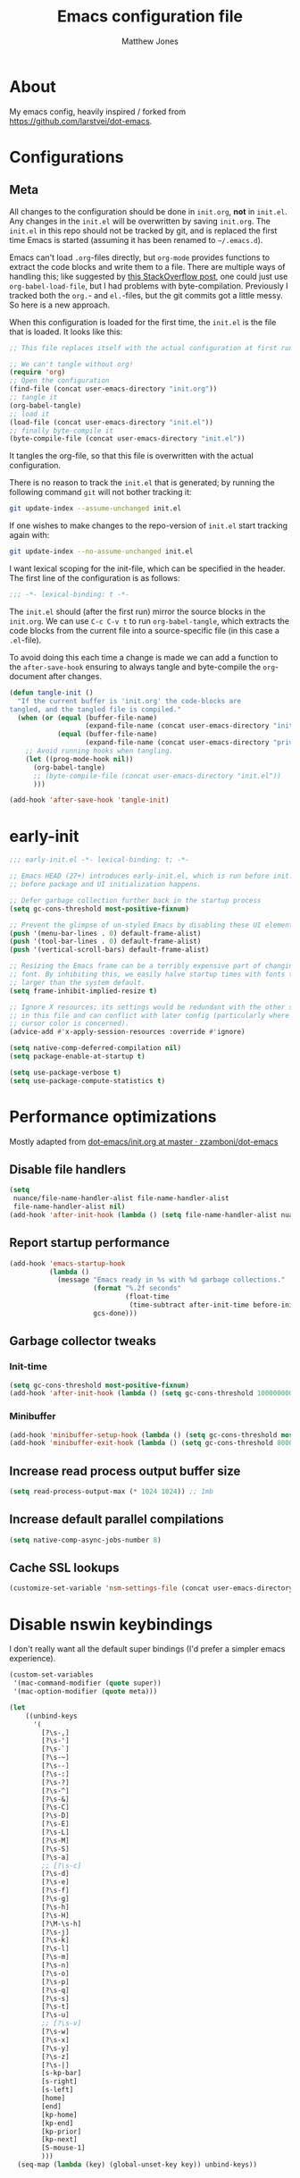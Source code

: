 #+TITLE: Emacs configuration file
#+AUTHOR: Matthew Jones
#+BABEL: :cache yes
#+PROPERTY: header-args :tangle yes

* About

My emacs config, heavily inspired / forked from [[https://github.com/larstvei/dot-emacs]].

* Configurations
** Meta

All changes to the configuration should be done in =init.org=, *not* in
=init.el=. Any changes in the =init.el= will be overwritten by saving
=init.org=. The =init.el= in this repo should not be tracked by git, and
is replaced the first time Emacs is started (assuming it has been renamed
to =~/.emacs.d=).

Emacs can't load =.org=-files directly, but =org-mode= provides functions
to extract the code blocks and write them to a file. There are multiple
ways of handling this; like suggested by [[http://emacs.stackexchange.com/questions/3143/can-i-use-org-mode-to-structure-my-emacs-or-other-el-configuration-file][this StackOverflow post]], one
could just use =org-babel-load-file=, but I had problems with
byte-compilation. Previously I tracked both the =org.=- and =el.=-files,
but the git commits got a little messy. So here is a new approach.

When this configuration is loaded for the first time, the ~init.el~ is
the file that is loaded. It looks like this:

#+BEGIN_SRC emacs-lisp :tangle no
  ;; This file replaces itself with the actual configuration at first run.

  ;; We can't tangle without org!
  (require 'org)
  ;; Open the configuration
  (find-file (concat user-emacs-directory "init.org"))
  ;; tangle it
  (org-babel-tangle)
  ;; load it
  (load-file (concat user-emacs-directory "init.el"))
  ;; finally byte-compile it
  (byte-compile-file (concat user-emacs-directory "init.el"))
#+END_SRC

It tangles the org-file, so that this file is overwritten with the actual
configuration.

There is no reason to track the =init.el= that is generated; by running
the following command =git= will not bother tracking it:

#+BEGIN_SRC sh :tangle no
  git update-index --assume-unchanged init.el
#+END_SRC

If one wishes to make changes to the repo-version of =init.el= start
tracking again with:

#+BEGIN_SRC sh :tangle no
  git update-index --no-assume-unchanged init.el
#+END_SRC

I want lexical scoping for the init-file, which can be specified in the
header. The first line of the configuration is as follows:

#+BEGIN_SRC emacs-lisp
  ;;; -*- lexical-binding: t -*-
#+END_SRC

The =init.el= should (after the first run) mirror the source blocks in
the =init.org=. We can use =C-c C-v t= to run =org-babel-tangle=, which
extracts the code blocks from the current file into a source-specific
file (in this case a =.el=-file).

To avoid doing this each time a change is made we can add a function to
the =after-save-hook= ensuring to always tangle and byte-compile the
=org=-document after changes.

#+BEGIN_SRC emacs-lisp
  (defun tangle-init ()
    "If the current buffer is 'init.org' the code-blocks are
  tangled, and the tangled file is compiled."
    (when (or (equal (buffer-file-name)
                     (expand-file-name (concat user-emacs-directory "init.org")))
              (equal (buffer-file-name)
                     (expand-file-name (concat user-emacs-directory "private.org"))))
      ;; Avoid running hooks when tangling.
      (let ((prog-mode-hook nil))
        (org-babel-tangle)
        ;; (byte-compile-file (concat user-emacs-directory "init.el"))
        )))

  (add-hook 'after-save-hook 'tangle-init)
#+END_SRC

* early-init

#+begin_src emacs-lisp :tangle "early-init.el"
  ;;; early-init.el -*- lexical-binding: t; -*-

  ;; Emacs HEAD (27+) introduces early-init.el, which is run before init.el,
  ;; before package and UI initialization happens.

  ;; Defer garbage collection further back in the startup process
  (setq gc-cons-threshold most-positive-fixnum)

  ;; Prevent the glimpse of un-styled Emacs by disabling these UI elements early.
  (push '(menu-bar-lines . 0) default-frame-alist)
  (push '(tool-bar-lines . 0) default-frame-alist)
  (push '(vertical-scroll-bars) default-frame-alist)

  ;; Resizing the Emacs frame can be a terribly expensive part of changing the
  ;; font. By inhibiting this, we easily halve startup times with fonts that are
  ;; larger than the system default.
  (setq frame-inhibit-implied-resize t)

  ;; Ignore X resources; its settings would be redundant with the other settings
  ;; in this file and can conflict with later config (particularly where the
  ;; cursor color is concerned).
  (advice-add #'x-apply-session-resources :override #'ignore)

  (setq native-comp-deferred-compilation nil)
  (setq package-enable-at-startup t)

  (setq use-package-verbose t)
  (setq use-package-compute-statistics t)
#+end_src

* Performance optimizations

Mostly adapted from [[https://github.com/zzamboni/dot-emacs/blob/master/init.org#performance-optimization][dot-emacs/init.org at master · zzamboni/dot-emacs]]

** Disable file handlers

#+BEGIN_SRC emacs-lisp
  (setq
   nuance/file-name-handler-alist file-name-handler-alist
   file-name-handler-alist nil)
  (add-hook 'after-init-hook (lambda () (setq file-name-handler-alist nuance/file-name-handler-alist)))
#+END_SRC

** Report startup performance

#+BEGIN_SRC emacs-lisp
  (add-hook 'emacs-startup-hook
            (lambda ()
              (message "Emacs ready in %s with %d garbage collections."
                       (format "%.2f seconds"
                               (float-time
                                (time-subtract after-init-time before-init-time)))
                       gcs-done)))
#+END_SRC

** Garbage collector tweaks
*** Init-time

#+BEGIN_SRC emacs-lisp
  (setq gc-cons-threshold most-positive-fixnum)
  (add-hook 'after-init-hook (lambda () (setq gc-cons-threshold 100000000)))
#+END_SRC

*** Minibuffer

#+BEGIN_SRC emacs-lisp
  (add-hook 'minibuffer-setup-hook (lambda () (setq gc-cons-threshold most-positive-fixnum)))
  (add-hook 'minibuffer-exit-hook (lambda () (setq gc-cons-threshold 800000)))
#+END_SRC

** Increase read process output buffer size

#+begin_src emacs-lisp
  (setq read-process-output-max (* 1024 1024)) ;; 1mb
#+end_src

** Increase default parallel compilations

#+begin_src emacs-lisp
  (setq native-comp-async-jobs-number 8)
#+end_src

** Cache SSL lookups

#+BEGIN_SRC emacs-lisp
  (customize-set-variable 'nsm-settings-file (concat user-emacs-directory "network-security.data"))
#+END_SRC

* Disable nswin keybindings
I don't really want all the default super bindings (I'd prefer a simpler emacs experience).

#+BEGIN_SRC emacs-lisp
  (custom-set-variables
   '(mac-command-modifier (quote super))
   '(mac-option-modifier (quote meta)))

  (let
      ((unbind-keys
        '(
          [?\s-,]
          [?\s-']
          [?\s-`]
          [?\s-~]
          [?\s--]
          [?\s-:]
          [?\s-?]
          [?\s-^]
          [?\s-&]
          [?\s-C]
          [?\s-D]
          [?\s-E]
          [?\s-L]
          [?\s-M]
          [?\s-S]
          [?\s-a]
          ;; [?\s-c]
          [?\s-d]
          [?\s-e]
          [?\s-f]
          [?\s-g]
          [?\s-h]
          [?\s-H]
          [?\M-\s-h]
          [?\s-j]
          [?\s-k]
          [?\s-l]
          [?\s-m]
          [?\s-n]
          [?\s-o]
          [?\s-p]
          [?\s-q]
          [?\s-s]
          [?\s-t]
          [?\s-u]
          ;; [?\s-v]
          [?\s-w]
          [?\s-x]
          [?\s-y]
          [?\s-z]
          [?\s-|]
          [s-kp-bar]
          [s-right]
          [s-left]
          [home]
          [end]
          [kp-home]
          [kp-end]
          [kp-prior]
          [kp-next]
          [S-mouse-1]
          )))
    (seq-map (lambda (key) (global-unset-key key)) unbind-keys))

#+END_SRC

* Niceities
** File I/O

#+BEGIN_SRC emacs-lisp
  (set-language-environment "UTF-8")
  (set-default-coding-systems 'utf-8)

  (setq load-prefer-newer t
        save-place-file (concat user-emacs-directory "places")
        backup-directory-alist `(("." . ,(concat user-emacs-directory "backups")))
                                          ; auto-revert-interval 1            ; Refresh buffers fast
                                          ; recentf-max-saved-items 100       ; Show more recent files
        sentence-end-double-space nil       ; No double space
        vc-follow-symlinks nil)
#+END_SRC

** Disable custom

#+BEGIN_SRC emacs-lisp
  (setq custom-file (make-temp-file ""))   ; Discard customization's
#+END_SRC

** Load environment variables

#+BEGIN_SRC emacs-lisp
  (use-package exec-path-from-shell
    :custom ((exec-path-from-shell-variables '("PATH" "MANPATH" "SSH_AUTH_SOCK")))
    :config
    (when (memq window-system '(mac ns x))
      (exec-path-from-shell-initialize)))
#+END_SRC

** Elisp helpers

#+BEGIN_SRC emacs-lisp
  ;; functional helpers
  (use-package dash
    )

  ;; string manipulation
  (use-package s
    )

  ;; filepath manipulation
  (use-package f
    )
#+END_SRC

** Encrypted authinfo

#+begin_src emacs-lisp
  (setq auth-sources '((:source "~/.authinfo.gpg")))
#+end_src

** so-long

#+begin_src emacs-lisp
  (use-package so-long
    :config (global-so-long-mode 1)
    ;; Force so-long to be on in compilation buffers
    :hook (compilation-mode . so-long-minor-mode))
#+end_src

** Confirm exit

#+begin_src emacs-lisp
  (setq confirm-kill-emacs 'yes-or-no-p)
#+end_src

** FFAP

#+begin_src emacs-lisp
  (ffap-bindings)
#+end_src

** URL Handler

Handle emacs:// urls, forwarded by a script application:

#+begin_src applescript :tangle no
on open location URL
	do shell script "/Users/matt/.nix-profile/bin/emacsclient --eval '(nuance/handle-url \"" & URL & "\")"
end open location
#+end_src

With the following added to the Info.plist:

#+begin_src xml :tangle no
  <key>CFBundleURLTypes</key>
  <array>
    <dict>
      <key>CFBundleURLName</key>
      <string>EmacsClientCapture</string>
      <key>CFBundleURLSchemes</key>
      <array>
        <string>org-protocol</string>
      </array>
    </dict>
  </array>
#+end_src

#+begin_src emacs-lisp
  (setq nuance/url-handlers nil)
  (defun nuance/handle-url (url)
    (let* ((parsed (url-generic-parse-url url))
           (method (url-host parsed))
           (args (url-parse-query-string (cdr (url-path-and-query parsed))))
           (handler (alist-get method nuance/url-handlers nil nil 'equal)))
      (if handler
          (funcall handler args)
        (warn "unknown url handler: %s" method))))
#+end_src

Add a handler like:

#+begin_src emacs-lisp
  (add-to-list
   'nuance/url-handlers
   (cons "find-file"
         (lambda (parts)
           (find-file (car (alist-get "path" parts nil nil 'equal))))))
#+end_src

And test it like:

#+begin_src bash :tangle no
  open "emacs://find-file?path=/tmp/foobar"
#+end_src

** Restore state between relaunches

#+begin_src emacs-lisp
  (desktop-save-mode 1)
  (setq savehist-save-minibuffer-history nil
        desktop-files-not-to-save "^$")
  (savehist-mode 1)
  (add-to-list 'savehist-additional-variables 'compile-command)
#+end_src

* UI Appearance
** UI Interaction

#+BEGIN_SRC emacs-lisp
  (fset 'yes-or-no-p 'y-or-n-p)
  (setq apropos-do-all t
        echo-keystrokes 0.1               ; Show keystrokes asap
        inhibit-startup-message t         ; No splash screen please
        initial-scratch-message nil       ; Clean scratch buffer
        initial-major-mode 'emacs-lisp-mode)
#+END_SRC

** Bell

#+BEGIN_SRC emacs-lisp
  (setq visible-bell t
        ring-bell-function
        (lambda ()
          (let ((orig-fg (face-foreground 'mode-line)))
            (set-face-foreground 'mode-line "#F2804F")
            (run-with-idle-timer 0.1 nil
                                 (lambda (fg) (set-face-foreground 'mode-line fg))
                                 orig-fg)))
        inhibit-startup-echo-area-message t)
#+END_SRC

** Cursor

#+BEGIN_SRC emacs-lisp
  (setq cursor-type 'hbar)
  (blink-cursor-mode 0)
#+END_SRC

** Highlight line
#+BEGIN_SRC emacs-lisp
  (global-hl-line-mode +1)
#+END_SRC

** Line spacing

#+begin_src emacs-lisp
  (setq line-spacing 0.1)
#+end_src

** Minimal UI

#+BEGIN_SRC emacs-lisp
  (if (boundp 'toggle-frame-fullscreen) (toggle-frame-fullscreen))
  (if (boundp 'scroll-bar-mode) (scroll-bar-mode 0))
  (if (boundp 'tool-bar-mode) (tool-bar-mode 0))
  (if (boundp 'menu-bar-mode) (menu-bar-mode 0))
  (modify-all-frames-parameters '((internal-border-width . 0)))
#+END_SRC

** Native fullscreen for emacs-mac

#+BEGIN_SRC emacs-lisp
  (when (eq window-system 'mac)
    (defun mac-fullscreen ()
      (interactive)
      (let ((fullscreen (frame-parameter nil 'fullscreen)))
        (if (memq fullscreen '(fullscreen fullboth))
            (let ((fullscreen-restore (frame-parameter nil 'fullscreen-restore)))
              (if (memq fullscreen-restore '(maximized fullheight fullwidth))
                  (set-frame-parameter nil 'fullscreen fullscreen-restore)
                (set-frame-parameter nil 'fullscreen nil)))
          (modify-frame-parameters
           nil `((fullscreen . fullscreen) (fullscreen-restore . ,fullscreen))))))

    (bind-key "C-x 5 4" 'mac-fullscreen))
#+END_SRC

** Doom-modeline

#+BEGIN_SRC emacs-lisp
  (use-package doom-modeline

    :hook (after-init . doom-modeline-mode)
    :config
    (line-number-mode 1)
    (column-number-mode 1)
    (size-indication-mode 1)
    (setq
     doom-modeline-minor-modes nil
     doom-modeline-buffer-encoding nil
     doom-modeline-height 1
     doom-modeline-env-version nil)
    (set-face-attribute 'mode-line nil :height 110)
    (set-face-attribute 'mode-line-inactive nil :height 110))
#+END_SRC

** Line numbering

#+begin_src emacs-lisp
  (use-package prog-mode
    :ensure nil
    :custom ((display-line-numbers-width t))
    :hook ('prog-mode . #'display-line-numbers-mode))
#+end_src

** Matching parens highlight
#+BEGIN_SRC emacs-lisp
  (show-paren-mode)
#+END_SRC

** Light / Dark theme toggle
I'd like to toggle between light & dark themes.

#+BEGIN_SRC emacs-lisp
  (use-package doom-themes
    :init
    (setq doom-themes-enable-bold t    ; if nil, bold is universally disabled
          doom-themes-enable-italic t) ; if nil, italics is universally disabled
    :config
    (defvar light-theme 'doom-acario-light)
    (defvar dark-theme 'doom-sourcerer)

    (defvar dark-mode t)

    (defun update-theme ()
      (progn
        (dolist (i custom-enabled-themes) (disable-theme i))
        (load-theme (if dark-mode dark-theme light-theme) t)
        (doom-themes-org-config)
        (doom-themes-visual-bell-config)))

    (defun update-ui-appearance (name)
      (setq dark-mode (string= name "dark"))
      (update-theme))

    (defun toggle-theme ()
      (interactive)
      (progn
        (setq dark-mode (not dark-mode))
        (update-theme)))

    (doom-themes-org-config)
    (doom-themes-visual-bell-config)

    (defun sync-active-theme ()
      (interactive)
      (update-ui-appearance (car (split-string (with-temp-buffer
                                                 (insert-file-contents "~/.theme")
                                                 (buffer-string))))))
    :hook (after-init . sync-active-theme))
#+END_SRC

** Fonts
#+BEGIN_SRC emacs-lisp
  (set-face-attribute 'default nil
                      :family "IBM Plex Mono"
                      :height 140)
  (set-face-attribute 'fixed-pitch nil
                      :family "IBM Plex Mono")
  (set-face-attribute 'variable-pitch nil
                      :family "IBM Plex Sans"
                      :height 140)
#+END_SRC

** Set titlebar color

#+BEGIN_SRC emacs-lisp
  (when (eq system-type 'darwin)
    (use-package ns-auto-titlebar

      :config
      (ns-auto-titlebar-mode)))
#+END_SRC

** Balanced windows

#+begin_src emacs-lisp
  (use-package balanced-windows

    :config (balanced-windows-mode))
#+end_src

** Mixed pitch

#+begin_src emacs-lisp
  (use-package mixed-pitch
    :hook (text-mode . mixed-pitch-mode))
#+end_src


* UI Interaction
** Helpers

#+begin_src emacs-lisp
  (defun dwim-default-text ()
    ;; Find a good default value for prompts
    (if (region-active-p) (buffer-substring (region-beginning) (region-end)) (thing-at-point 'symbol)))
#+end_src


** Selectrum

#+begin_src emacs-lisp
  (use-package selectrum

    :bind (:map selectrum-minibuffer-map
                ;; sorta mimic helm bindings I'm used to
                ("C-j" . 'selectrum-insert-current-candidate)
                ("C-l" . 'backward-kill-word)
                ("s-<return>" . 'selectrum-submit-exact-input))
    :config
    (setq selectrum-num-candidates-displayed 25)
    (selectrum-mode 1))

  (use-package prescient

    :config
    (setq prescient-filter-method '(literal initialism regexp fuzzy))
    (prescient-persist-mode t))

  (use-package selectrum-prescient

    :config (selectrum-prescient-mode 1))
#+end_src

*** Consult

#+begin_src emacs-lisp
  (use-package consult

    :bind (("s-o" . consult-line)
           ("s-O" . consult-project-imenu)
           ("s-l" . consult-goto-line)
           ("s-t" . consult-buffer)
           ("M-y" . consult-yank-pop)
           ("<help> a" . consult-apropos))
    :init
    (fset 'multi-occur #'consult-multi-occur)
    ;; Use Consult to select xref locations with preview
    (setq xref-show-xrefs-function #'consult-xref
          xref-show-definitions-function #'consult-xref))
#+end_src

*** Marginalia

#+begin_src emacs-lisp
  (use-package marginalia

    :config
    (marginalia-mode)
    (setq marginalia-annotators '(marginalia-annotators-heavy marginalia-annotators-light)))
#+end_src

*** Embark

#+begin_src emacs-lisp
  (use-package embark
    :config (setq embark-prompter 'embark-completing-read-prompter)
    :bind
    ("s-;" . embark-act))

  (use-package embark-consult
    :after (embark consult)
    :demand t ; only necessary if you have the hook below
    ;; if you want to have consult previews as you move around an
    ;; auto-updating embark collect buffer
    :hook
    (embark-collect-mode . embark-consult-preview-minor-mode))
#+end_src

** Mini frame

#+begin_src emacs-lisp
  (use-package mini-frame

    :when window-system
    :custom
    ((mini-frame-ignore-commands '(eval-expression "edebug-eval-expression" debugger-eval-expression "^phi-"))
     (mini-frame-show-parameters '((top . 10) (width . 0.7) (left . 0.5) (height . 25))))
    :init
    (define-advice fit-frame-to-buffer (:around (f &rest args) dont-skip-ws-for-mini-frame)
      (cl-letf* ((orig (symbol-function #'window-text-pixel-size))
                 ((symbol-function #'window-text-pixel-size)
                  (lambda (win from to &rest args)
                    (apply orig
                           (append (list win from
                                         (if (and (window-minibuffer-p win)
                                                  (frame-root-window-p win)
                                                  (eq t to))
                                             nil
                                           to))
                                   args)))))
        (apply f args)))
    :config (mini-frame-mode))
#+end_src

** Company
#+BEGIN_SRC emacs-lisp
  (use-package company

    :custom
    ((company-idle-delay 0.1)
     (company-minimum-prefix-length 3)
     (company-backends '(company-elisp company-capf company-dabbrev-code company-etags company-dabbrev))
     (company-dabbrev-downcase nil)
     (company-dabbrev-code-everywhere t))
    :config
    (global-company-mode))

  (use-package company-quickhelp

    :init (setq company-quickhelp-delay 0.1)
    :config (company-quickhelp-mode))

  (use-package company-box

    :hook (company-mode . company-box-mode)
    :config
    (defun company-box-icons--lsp (candidate)
      (-when-let* ((lsp-item (or (get-text-property 0 'lsp-completion-item candidate)
                                 (get-text-property 0 'eglot--lsp-item candidate)))
                   (kind-num (if (hash-table-p lsp-item) (gethash "kind" lsp-item)
                               (plist-get lsp-item :kind))))
        (alist-get kind-num company-box-icons--lsp-alist))))
#+END_SRC

** Default to regexp search
#+BEGIN_SRC emacs-lisp
  (global-set-key [remap isearch-forward] 'isearch-forward-regexp)
  (global-set-key [remap isearch-backward] 'isearch-backward-regexp)
  (global-set-key [remap query-replace] 'query-replace-regexp)
#+END_SRC

** Sublime-like
*** Don't create random files

#+begin_src emacs-lisp
  (setq make-backup-files nil
        auto-save-default nil)
#+end_src

*** Automatically add newlines at EOF
#+BEGIN_SRC emacs-lisp
  (setq require-final-newline t)
#+END_SRC

*** Disable tab indentation

#+BEGIN_SRC emacs-lisp
  (setq-default indent-tabs-mode nil)
#+END_SRC

*** Remove trailing whitespace
#+BEGIN_SRC emacs-lisp
  (add-hook 'before-save-hook 'delete-trailing-whitespace)
#+END_SRC

*** Expand region
#+BEGIN_SRC emacs-lisp
  (use-package expand-region

    :bind (("s-f" . 'er/expand-region)
           ("s-F" . 'er/contract-region)))
#+END_SRC

*** Multiple cursors
#+BEGIN_SRC emacs-lisp
  (use-package multiple-cursors

    :config
    (defun select-symbol (arg)
      "Sets the region to the symbol under the point"
      (interactive "p")
      (if (region-active-p) (mc/mark-next-like-this arg) (er/mark-symbol)))

    (defun mark-all-like-symbol (arg)
      (interactive "p")
      (progn
        (unless (region-active-p) (er/mark-symbol))
        (mc/mark-all-like-this)))

    (add-to-list 'mc/unsupported-minor-modes 'company-mode)
    (add-to-list 'mc/unsupported-minor-modes 'company-quickhelp-mode)
    (add-to-list 'mc/unsupported-minor-modes 'eldoc-mode)
    (add-to-list 'mc/unsupported-minor-modes 'flycheck-mode)

    (setq mc/always-run-for-all t)
    (setq mc/cmds-to-run-once '(mark-all-like-symbol select-symbol))

    (define-key mc/keymap (kbd "<return>") nil)

    :bind (("s-L" . mc/edit-lines)
           ("s-d" . select-symbol)
           ("s-D" . mark-all-like-symbol)
           ("s-<mouse-1>" . mc/add-cursor-on-click)))
#+END_SRC

**** Phi-search
Incremental search thats multiple-cursors-friendly.

#+BEGIN_SRC emacs-lisp
  (use-package phi-search
    :custom ((phi-search-case-sensitive 'guess)))

  (use-package phi-replace
    :ensure nil
    :after phi-search
    :bind (:map mc/keymap ([remap query-replace] . phi-replace-query)))
#+END_SRC

*** Comment line / region
#+BEGIN_SRC emacs-lisp
  (defun comment-line-or-region (beg end)
    "Comment a region or the current line."
    (interactive "*r")
    (save-excursion
      (if (region-active-p)
          (comment-or-uncomment-region beg end)
        (comment-line 1))))

  (global-set-key (kbd "C-\\") 'comment-line-or-region)
  (global-set-key (kbd "s-/") 'comment-line-or-region)
#+END_SRC

*** Select whole buffer
#+BEGIN_SRC emacs-lisp
  (global-set-key (kbd "s-a") 'mark-whole-buffer)
#+END_SRC

*** Compilation mode tweaks
#+BEGIN_SRC emacs-lisp
  (use-package compile
    :ensure nil
    :bind (("s-B" . compile) ("s-b" . recompile))
    :custom ((compilation-scroll-output t)))

  (use-package ansi-color
    :ensure nil
    :config
    (defun colorize-compilation-buffer ()
      (read-only-mode)
      (ansi-color-apply-on-region compilation-filter-start (point))
      (read-only-mode))
    :hook ('compilation-filter . #'colorize-compilation-buffer))
#+END_SRC

*** Indent / Dedent
#+BEGIN_SRC emacs-lisp
  (defun dedent (start end)
    (interactive "*r")
    (indent-rigidly start end (- tab-width)))

  (defun indent (start end)
    (interactive "*r")
    (indent-rigidly start end tab-width))

  (global-set-key (kbd "s-[") 'dedent)
  (global-set-key (kbd "s-]") 'indent)
#+END_SRC

*** Guess indentation settings
#+BEGIN_SRC emacs-lisp
  (use-package dtrt-indent

    :config
    (dtrt-indent-mode 1)
    )
#+END_SRC

*** Window navigation
#+BEGIN_SRC emacs-lisp
  (global-set-key (kbd "M-j") 'previous-window)
  (global-set-key (kbd "M-k") 'other-window)

  (use-package ace-window
    :custom (aw-scope 'frame)
    :config
    (defun switch-to-nth-window (window-num)
      (let ((window (nth window-num (aw-window-list))))
        (when window (select-window window))))
    :bind (
           ("s-1" . (lambda () (interactive) (switch-to-nth-window 0)))
           ("s-2" . (lambda () (interactive) (switch-to-nth-window 1)))
           ("s-3" . (lambda () (interactive) (switch-to-nth-window 2)))
           ("s-4" . (lambda () (interactive) (switch-to-nth-window 3)))
           ("s-5" . (lambda () (interactive) (switch-to-nth-window 4)))
           ("s-6" . (lambda () (interactive) (switch-to-nth-window 5)))
           ("s-7" . (lambda () (interactive) (switch-to-nth-window 6)))
           ("s-8" . (lambda () (interactive) (switch-to-nth-window 7)))
           ("s-9" . (lambda () (interactive) (switch-to-nth-window 8)))))
#+END_SRC

*** Upcase / downcase
#+BEGIN_SRC emacs-lisp
  (put 'upcase-region 'disabled nil)
  (put 'downcase-region 'disabled nil)
  ;; (global-set-key (kbd "s-k s-u") 'upcase-region)
  ;; (global-set-key (kbd "s-k s-l") 'downcase-region)
#+END_SRC

*** Electric pair
#+BEGIN_SRC emacs-lisp
  (electric-pair-mode 1)
#+END_SRC

*** Auto revert
#+BEGIN_SRC emacs-lisp
  (global-auto-revert-mode t)
#+END_SRC

*** window management

Mimic standard macos window / tab management commands

#+BEGIN_SRC emacs-lisp
  (global-set-key (kbd "s-w") 'kill-this-buffer)
  (global-set-key (kbd "s-W") (lambda () (interactive) (kill-this-buffer) (delete-window)))
  (global-set-key (kbd "s-N") 'make-frame)
  (global-set-key (kbd "s-W") 'delete-frame)
#+end_src

*** scratch

#+begin_src emacs-lisp
  (global-set-key (kbd "s-n") (lambda () (interactive) (switch-to-buffer "*scratch*")))
#+end_src

** CTags
Auto-revert to new tags file
#+BEGIN_SRC emacs-lisp
  (setq tags-revert-without-query 1)
#+END_SRC

** vterm

#+BEGIN_SRC emacs-lisp
  (use-package vterm
    :hook (vterm-mode . goto-address-mode)
    :custom (vterm-max-scrollback 20000)
    :config
    (add-to-list 'vterm-eval-cmds '("alert" alert))
    (add-to-list 'vterm-eval-cmds '("update-pwd" (lambda (path) (setq default-directory path)))))

  (use-package vterm-toggle :bind ("s-T" . vterm-toggle))
#+END_SRC

** EShell

#+begin_src emacs-lisp
  (use-package eshell
    :ensure nil
    :bind ("s-e" . eshell)
    :config
    (defun toggle-eshell-company ()
      (company-mode (not (file-remote-p default-directory))))
    :hook
    ((eshell-mode . toggle-eshell-company)
     (eshell-directory-change . toggle-eshell-company)))
#+end_src

** Reload all buffers

#+BEGIN_SRC emacs-lisp
  (defun nuance/revert-all-buffers ()
    (interactive)
    (let (file)
      (dolist (buf  (buffer-list))
        (setq path  (buffer-file-name buf))
        (when (and path (file-readable-p path) (not (buffer-modified-p buf)))
          (with-current-buffer buf
            (with-demoted-errors "Error: %S" (revert-buffer t t)))))))
#+END_SRC

** Scroll through errors

This is really poorly structured, but flymake doesn't provide a
next-error-function implementation, so define a wrapper that navigates
between both flymake & flycheck errors.

#+begin_src emacs-lisp
  (defun nuance/next-error ()
    (interactive)
    (let*
        ((here (point))
         (next-flymake-error (save-excursion
                               (flymake-goto-next-error)
                               (unless (eq (point) here) (point))))
         (next-flycheck-error (flycheck-next-error-pos 1))
         (errors (sort (seq-filter 'numberp (list next-flymake-error next-flycheck-error)) '<))
         (here-index (seq-position errors here '>))
         (rel-index (if (numberp here-index) here-index)))
      (cond ((not errors) nil)
            ((not (numberp rel-index)) nil)
            ((or (< rel-index 0) (>= rel-index (length errors))) nil)
            (t (goto-char (seq-elt errors rel-index))))))

  (defun nuance/previous-error ()
    (interactive)
    (let*
        ((here (point))
         (prev-flymake-error (save-excursion
                               (flymake-goto-prev-error)
                               (unless (eq (point) here) (point))))
         (prev-flycheck-error (flycheck-next-error-pos -1))
         (errors (sort (seq-filter 'numberp (list prev-flymake-error prev-flycheck-error)) '>))
         (here-index (seq-position errors here '<))
         (rel-index (if (numberp here-index) here-index)))
      (cond ((not errors) nil)
            ((not (numberp rel-index)) nil)
            ((or (< rel-index 0) (>= rel-index (length errors))) nil)
            (t (goto-char (seq-elt errors rel-index))))))

  (bind-key (kbd "M-n") 'nuance/next-error)
  (bind-key (kbd "M-p") 'nuance/previous-error)
#+end_src

** Project Navigation

#+begin_src emacs-lisp
  (use-package project
    :ensure nil
    :config

    (defun project-find-git-dir (dir)
      (when-let ((root (locate-dominating-file dir ".git")))
        (cons 'git-dir root)))

    (cl-defmethod project-root ((project (head git-dir)))
      (cdr project))

    (cl-defmethod project-files ((project (head git-dir)) &optional dirs)
      "Implementation of `project-files' for Git projects."
      (cl-mapcan
       (lambda (dir)
         (if-let ((git (and (file-exists-p
                             (expand-file-name ".git/config" dir))
                            (executable-find "git"))))
             (let ((default-directory dir))
               (sort (split-string
                      (shell-command-to-string
                       (concat git " ls-files -z"))
                      "\0" t)
                     #'string<))
           ;; No Git project, so go with the default.
           (cl-call-next-method)))
       (or dirs (project-roots project))))

    (add-hook 'project-find-functions #'project-find-git-dir)

    (defun nuance/project-name (project)
      "Return a nice version of the project name"
      (file-name-base (directory-file-name (file-local-name (project-root project)))))

    (defun project-find-file-in (filename dirs project)
      "Complete FILENAME in DIRS in PROJECT and visit the result."
      (let* ((pr (if project (project-root project) default-directory))
             (default-directory pr)
             (selection (selectrum--read
                         (format "find %s: " (nuance/project-name project))
                         (lambda (q)
                           (let* ((split (split-string q " " t))
                                  (pattern (format "(%s){%d}+" (s-join "|" (mapcar (lambda (s) (format "%s.*" s)) split)) (length split)))
                                  (cmd (format "fd --color=never --max-results=%d --full-path \"%s\" %s" (* 5 selectrum-num-candidates-displayed) pattern (file-local-name pr)))
                                  (results (shell-command-to-string cmd)))
                             (split-string results "\n" t)))
                         :initial-input (dwim-default-text)))
             (path (concat (file-remote-p pr) selection)))
        (xref-push-marker-stack)
        (find-file path)))

    (defun nuance/project-grep (&optional arg)
      "Call git grep in current project. With a universal argument, search one level up."
      (interactive "P")
      (let* ((project (project-current))
             (pr (if project (project-root project) default-directory))
             (default-directory (if arg (file-name-directory (directory-file-name pr)) pr))
             (selection (selectrum--read
                         (format "grep %s: " (nuance/project-name project))
                         (lambda (q)
                           (let* ((tokens (split-string q " " t))
                                  (pattern (s-join ".*" tokens))
                                  (cmd (format "rg --vimgrep --max-columns %d --color=never --smart-case '%s' | head -n %d" (* 10 (frame-width)) pattern (* 5 selectrum-num-candidates-displayed)))
                                  (results (shell-command-to-string cmd)))
                             (split-string results "\n" t)))
                         :initial-input (dwim-default-text)))
             (parts (split-string selection ":"))
             (path (concat default-directory (car parts)))
             (line (string-to-number (cadr parts)))
             (column (string-to-number (caddr parts))))
        (xref-push-marker-stack)
        (find-file path)
        (goto-char (point-min))
        (forward-line (1- line))
        (forward-char (1- column))
        ;; expose the current node if we're in a (potentially folded) outline / org file
        (when (derived-mode-p 'outline-mode) (outline-show-entry))))

    (defun nuance/find-in-dotfiles ()
      (interactive)
      (let ((default-directory "~/dotfiles")) (project-find-file)))

    :bind (("s-p" . project-find-file)
           ("s-F" . nuance/project-grep)
           ("s-P" . nuance/find-in-dotfiles)
           ("s-," . (lambda () (interactive) (find-file "~/dotfiles/home-manager/programs/emacs/init.org")))))
#+end_src

** Custom xref definition

A simple xref backend using rg. Inspired by the gxref implementation.

#+begin_src emacs-lisp
  (require 'cl-lib)
  (require 'xref)

  (defun nuance/rg-xref--find-regexp (pattern)
    (let* ((project (project-current))
           (pr (project-root project))
           (default-directory pr)
           (matches (split-string
                     (shell-command-to-string (format "rg --vimgrep --max-columns %d --color=never -e '%s' | head -n %d" (frame-width) pattern (* 5 selectrum-num-candidates-displayed))) "\n" t)))
      (mapcar
       (lambda (m)
         (let* ((parts (split-string m ":"))
                (path (concat default-directory (car parts)))
                (line (string-to-number (cadr parts)))
                (column (1- (string-to-number (caddr parts)))))
           (xref-make m (xref-make-file-location path line column)))) matches)))

  (defun nuance/rg-xref-backend ()
    "My ripgrep + project.el xref backend"
    (when (project-current)
      'nuance/rg-xref))

  (cl-defmethod xref-backend-identifier-at-point ((_backend (eql nuance/rg-xref)))
    "Return the relevant identifier at point.

        The return value must be a string, or nil meaning no identifier
        at point found.

        If it's hard to determine the identifier precisely (e.g., because
        it's a method call on unknown type), the implementation can
        return a simple string (such as symbol at point) marked with a
        special text property which e.g. `xref-backend-definitions' would
        recognize and then delegate the work to an external process."
    (let ((current-symbol (symbol-at-point)))
      (when current-symbol
        (symbol-name current-symbol))))

  (defun nuance/rg-xref-definition-regexp (pattern)
    (format "(((def|class)\\s+%s[(:])|(\\b%s\\b.*\\s+=))" pattern pattern))

  (cl-defmethod xref-backend-definitions ((_backend (eql nuance/rg-xref)) ident)
    "Find definitions of IDENTIFIER.

            The result must be a list of xref objects.  If IDENTIFIER
            contains sufficient information to determine a unique definition,
            return only that definition. If there are multiple possible
            definitions, return all of them.  If no definitions can be found,
            return nil."
    (nuance/rg-xref--find-regexp (nuance/rg-xref-definition-regexp ident)))

  (cl-defmethod xref-backend-references ((_backend (eql nuance/rg-xref)) ident)
    "Find references of IDENTIFIER.
              The result must be a list of xref objects.  If no references can
              be found, return nil."
    (nuance/rg-xref--find-regexp (format "[^a-zA-Z0-9]%s[^a-zA-Z0-9]" ident)))

  (cl-defmethod xref-backend-apropos ((_backend (eql nuance/rg-xref)) pattern)
    "Find all symbols that match PATTERN string.
          The second argument has the same meaning as in `apropos'.

          If BACKEND is implemented in Lisp, it can use
          `xref-apropos-regexp' to convert the pattern to regexp."
    (nuance/rg-xref--find-regexp (nuance/rg-xref-definition-regexp pattern)))

  (cl-defmethod
    xref-backend-identifier-completion-table ((_backend (eql nuance/rg-xref)))
    "Return the completion table for identifiers.

                I haven't used this method directly before (it seems to only serve as an aid for prompts when there's no symbol at point), so this is a no-op for now."
    '())

  (add-to-list 'xref-backend-functions 'nuance/rg-xref-backend)
#+end_src

** Open links

#+begin_src emacs-lisp
  (use-package goto-addr
    :ensure nil
    :bind ("C-c C-o" . goto-address-at-point))
#+end_src

** Track window configuration changes.

#+begin_src emacs-lisp
  (winner-mode 1)
#+end_src

** Operate on lines if no region set

#+begin_src emacs-lisp
  (use-package whole-line-or-region
    :config (whole-line-or-region-global-mode))
#+end_src

** Eval / replace last expression with prefix arg

#+begin_src emacs-lisp
  ;; From Lars Tveito: https://github.com/larstvei/dot-emacs/blob/master/init.org
  (defadvice eval-last-sexp (around replace-sexp (arg) activate)
    "Evaluate and replace when called with a prefix argument."
    (if arg
        (let ((pos (point)))
          ad-do-it
          (goto-char pos)
          (backward-kill-sexp)
          (forward-sexp))
      ad-do-it))
#+end_src

** Reload files

#+begin_src emacs-lisp
  (global-set-key (kbd "s-r") 'revert-buffer)
#+end_src

* Packages
** Magit
#+BEGIN_SRC emacs-lisp
  (use-package magit
    :commands magit-status magit-blame-addition
    :custom ((magit-branch-arguments nil)
             ;; don't put "origin-" in front of new branch names by default
             (magit-default-tracking-name-function 'magit-default-tracking-name-branch-only)
             (magit-push-always-verify nil)
             ;; Get rid of the previous advice to go into fullscreen
             (magit-restore-window-configuration t)
             (git-commit-fill-column 120))
    :bind ("C-x g" . magit-status))
#+end_src

** smerge-hydra

#+begin_src emacs-lisp
  (use-package smerge-mode
    :ensure nil
    :requires hydra
    :config
    (defhydra unpackaged/smerge-hydra
      (:color pink :hint nil :post (smerge-auto-leave))
      "
    ^Move^       ^Keep^               ^Diff^                 ^Other^
    ^^-----------^^-------------------^^---------------------^^-------
    _n_ext       _b_ase               _<_: upper/base        _C_ombine
    _p_rev       _u_pper              _=_: upper/lower       _r_esolve
    ^^           _l_ower              _>_: base/lower        _k_ill current
    ^^           _a_ll                _R_efine
    ^^           _RET_: current       _E_diff
    "
      ("n" smerge-next)
      ("p" smerge-prev)
      ("b" smerge-keep-base)
      ("u" smerge-keep-upper)
      ("l" smerge-keep-lower)
      ("a" smerge-keep-all)
      ("RET" smerge-keep-current)
      ("\C-m" smerge-keep-current)
      ("<" smerge-diff-base-upper)
      ("=" smerge-diff-upper-lower)
      (">" smerge-diff-base-lower)
      ("R" smerge-refine)
      ("E" smerge-ediff)
      ("C" smerge-combine-with-next)
      ("r" smerge-resolve)
      ("k" smerge-kill-current)
      ("ZZ" (lambda ()
              (interactive)
              (save-buffer)
              (bury-buffer))
       "Save and bury buffer" :color blue)
      ("q" nil "cancel" :color blue))
    :hook (magit-diff-visit-file . (lambda ()
                                     (when smerge-mode
                                       (unpackaged/smerge-hydra/body)))))
#+end_src

** Diff Highlight
#+BEGIN_SRC emacs-lisp
  (use-package diff-hl

    :config
    (global-diff-hl-mode)
    (diff-hl-margin-mode)
    (diff-hl-flydiff-mode)

    ;; re-arrange the order of checks to test file-remote-p earlier
    (defun diff-hl-flydiff-update ()
      (unless (or
               (not diff-hl-mode)
               (eq diff-hl-flydiff-modified-tick (buffer-chars-modified-tick))
               (file-remote-p default-directory)
               (not buffer-file-name)
               (not (file-exists-p buffer-file-name)))
        (diff-hl-update))))
#+END_SRC

** Flycheck
#+BEGIN_SRC emacs-lisp
  (use-package flycheck
    :hook ('prog-mode . (lambda () (unless (file-remote-p default-directory) (flycheck-mode)))))
#+END_SRC

** Snippets

#+BEGIN_SRC emacs-lisp
  (use-package yasnippet-snippets :config (yas-global-mode))
#+END_SRC

** LSP
#+BEGIN_SRC emacs-lisp
  (use-package eglot

    :config
    (setq-default
     eglot-workspace-configuration '((:gopls . ((usePlaceholders . t)
                                                (allExperiments . t)
                                                (staticcheck . t)
                                                (matcher . "CaseSensitive")))))
    (add-to-list 'eglot-server-programs '(python-mode . ("pyright-langserver" "--stdio")))
    :hook
    ((python-mode c++-mode c-mode go-mode rust-mode)
     . (lambda () (unless (file-remote-p default-directory) (eglot-ensure)))))
#+END_SRC

** Bug hunter
Bugs crop up in this file, so pull in some code to help bisect them.

#+BEGIN_SRC emacs-lisp
  (use-package bug-hunter )
#+END_SRC

Use this by invoking `M-x bug-hunter-init-file` and following instructions.

** Org
*** Installation
#+BEGIN_SRC emacs-lisp
  (use-package org
    :ensure org-plus-contrib
    :demand t
    :config

    ;; Babel
    (org-babel-do-load-languages
     'org-babel-load-languages
     '((python . t)
       (emacs-lisp . t)))
    (setq
     org-babel-python-command "python3"
     org-src-tab-acts-natively t
     org-src-window-setup 'current-window)

    ;; Capture
    (setq org-capture-templates '())

    ;; Refile
    (defun nuance/current-org-buffers ()
      (delq nil (mapcar #'buffer-file-name (org-buffer-list 'files t))))

    (setq
     org-refile-targets '((org-agenda-files :maxlevel . 3) (nuance/current-org-buffers :maxlevel . 3))
     org-refile-use-outline-path 'file
     org-outline-path-complete-in-steps nil
     org-refile-allow-creating-parent-nodes 'confirm)

    ;; Appearance
    (setq org-startup-folded t
          org-pretty-entities t
          org-hide-emphasis-markers t)

    ;; Tasks / Agenda
    (setq
     org-log-done t
     org-enforce-todo-dependencies t
     org-agenda-log-mode-items '(closed clock state)
     org-agenda-include-diary t
     org-agenda-window-setup 'current-window)

    (setq org-todo-keywords
          '((sequence "PLAN()" "TODO(t!)" "IN-PROGRESS(i@/!)" "|" "DONE(d!)" "CANCELED(c@!)")))
    (setq org-agenda-custom-commands
          '(("d" "Daily agenda and all TODOs"
             ((agenda "" ((org-agenda-span 'day) (org-agenda-repeating-timestamp-show-all t)))
              (todo "PLAN" ((org-agenda-overriding-header "Snippets:")))
              (tags ":refile:" ((org-agenda-overriding-header "Refile:")))
              (todo "IN-PROGRESS" ((org-agenda-overriding-header "Finish:")))
              (todo "TODO" ((org-agenda-overriding-header "Next:"))))
             ((org-agenda-compact-blocks t)))
            ("p" "3-week context plan"
             ((agenda "" ((org-agenda-start-day "-7d") (org-agenda-span 21))))
             ((org-agenda-compact-blocks t)
              (org-agenda-include-inactive-timestamps 't)))))
    :hook
    ((org-mode . visual-line-mode)
     (org-mode . org-indent-mode)
     (org-mode . (lambda ()
                   (setq header-line-format " "
                         left-margin-width 2
                         right-margin-width 2)
                   (set-window-buffer nil (current-buffer))
                   (org-content 2)
                   (define-key org-mode-map (kbd "C-c g") 'org-mac-grab-link)
                   (define-key org-mode-map (kbd "C-c G") 'org-mac-chrome-insert-frontmost-url)
                   (define-key org-mode-map (kbd "s-b") 'org-babel-execute-src-block)
                   (define-key org-mode-map (kbd "s-B") 'org-babel-execute-buffer)
                   (define-key org-mode-map (kbd "s-o") 'consult-outline)
                   (define-key org-mode-map (kbd "s-.") 'org-toggle-narrow-to-subtree)))
     (before-save . (lambda () (when (eq major-mode 'org-mode) (indent-region (buffer-end -1) (buffer-end 1))))))
    :bind
    (("C-c c" . org-capture)
     ("C-c l" . org-store-link)
     ("C-c a" . (lambda () (interactive) (org-agenda nil "d")))
     ("s-i" . (lambda () (interactive) (let ((default-directory "~/org")) (project-find-file))))
     ("s-I" . (lambda () (interactive) (let ((default-directory "~/org")) (nuance/project-grep))))
     ))
#+END_SRC

*** Org-Journal

#+BEGIN_SRC emacs-lisp
  (use-package org-journal
    :after org
    :custom ((org-journal-dir "~/org/journal")
             (org-journal-file-type 'monthly)
             (org-journal-date-format "%A <%Y-%m-%d>")
             (org-journal-file-format "journal.%Y%m%d.org")
             (org-journal-carryover-items ""))
    :config
    (defun org-journal-find-location ()
      ;; Open today's journal, but specify a non-nil prefix argument in order to
      ;; inhibit inserting the heading; org-capture will insert the heading.
      (org-journal-new-entry t)
      (unless (eq org-journal-file-type 'daily)
        (org-narrow-to-subtree))
      (goto-char (point-max)))

    (add-to-list 'org-capture-templates '("j" "Journal entry" plain (function org-journal-find-location)
                                          "** %(format-time-string org-journal-time-format)%^{Title}\n%i%?"
                                          :jump-to-captured t :immediate-finish t))
    :bind
    (("s-j" . org-journal-open-current-journal-file)
     ("C-x j" . org-journal-new-entry)))
#+END_SRC

*** Latex Preview

#+begin_src emacs-lisp
  (use-package org-fragtog
    :config
    (setq org-preview-latex-default-process 'dvisvgm
          org-startup-with-latex-preview t)

    :hook ((org-mode . org-fragtog-mode)))
#+end_src

*** org-nvalt

My personal take on an nvalt replacement in emacs / org-mode / selectrum.

cmd-k - find or create a note (global)
cmd-l - insert a link to note (creating a note if it doesn't currently exist; wrapping the region with the link if it is active) (org-mode)

#+begin_src emacs-lisp
  (defvar nuance/nv-notes-dir "~/org" "Location to store notes")

  (defun nuance/nv--notes-path () "Absolute path to notes location" (expand-file-name nuance/nv-notes-dir))

  (defun nuance/nv--create-note (name) "Find or create a note based on a match string."
         ;; create a new file using the default template
         (let ((path (f-join default-directory (concat (replace-regexp-in-string "\s+" "_" (downcase name)) ".org"))))
           (find-file path)
           (insert (format "#+TITLE: %s\n" (capitalize name)))
           (org-time-stamp '(16))
           (insert "\n\n")
           (org-mode)
           (auto-save-mode)
           path))

  (defun nuance/nv-find-note ()
    "Find or create a note."
    (interactive)
    (let* ((default-directory (nuance/nv--notes-path))
           (selection (selectrum--read
                       "nv: "
                       (lambda (q)
                         (let* ((tokens (split-string q " " t))
                                (pattern (format "((%s).*){%d}" (s-join "|" tokens) (length tokens)))
                                (cmd (format "rg --vimgrep --max-columns %d --color=never --smart-case '%s' | head -n %d" (* 10 (frame-width)) pattern (* 5 selectrum-num-candidates-displayed)))
                                (results (shell-command-to-string cmd)))
                           (append (list q) (split-string results "\n" t))))
                       :initial-input (dwim-default-text)))
           (parts (split-string selection ":")))
      (if (length> parts 1)
          ;; open the requested file / line / col and unfold at point
          (let ((path (f-join default-directory (car parts)))
                (line (string-to-number (cadr parts)))
                (column (string-to-number (caddr parts))))
            (find-file path)
            (goto-char (point-min))
            (forward-line (1- line))
            (forward-char (1- column))
            ;; expose the current node if we're in a (potentially folded) outline / org file
            (when (derived-mode-p 'outline-mode) (outline-show-entry)))
        (nuance/nv--create-note selection))))

  (defun nuance/nv-link-note ()
    "Insert a link to a note, creating the note if it currently does not exist. Title is either the current region or the name of the note."
    (interactive)
    (let* ((default-directory (nuance/nv--notes-path))
           (selection (selectrum--read
                       "link: "
                       (lambda (q)
                         (let* ((tokens (split-string q " " t))
                                (pattern (format "((%s).*){%d}" (s-join "|" tokens) (length tokens)))
                                (cmd (format "rg --vimgrep --max-columns %d --color=never --smart-case '%s' | head -n %d" (* 10 (frame-width)) pattern (* 5 selectrum-num-candidates-displayed)))
                                (results (shell-command-to-string cmd)))
                           (append (list q) (split-string results "\n" t))))
                       :initial-input (dwim-default-text)))
           (parts (split-string selection ":"))
           (target (if (length> parts 1) (f-join default-directory (car parts)) (save-window-excursion (nuance/nv--create-note selection))))
           (title (car parts)))
      (if (region-active-p)
          (progn (kill-region (region-beginning) (region-end)) (insert (format "[[%s][" target)) (yank) (insert "]]"))
        (insert (format "[[%s][%s]]" target title)))))

  (global-set-key (kbd "s-k") 'nuance/nv-find-note)
  (add-hook 'org-mode-hook (lambda () (define-key org-mode-map (kbd "s-l") 'nuance/nv-link-note)))
#+end_src

*** company org block

#+begin_src emacs-lisp
  (use-package company-org-block
    :hook ((org-mode . (lambda ()
                         (setq-local company-backends '(company-org-block))
                         (company-mode +1)))))
#+end_src

** Tramp

#+BEGIN_SRC emacs-lisp
  (use-package tramp
    :ensure nil
    :custom
    ((tramp-auto-save-directory "/tmp")
     (tramp-inline-compress-start-size (* 64 1024))
     (tramp-default-method "ssh"))
    :config
    (add-to-list 'tramp-remote-path "/home/matt/bin"))
#+END_SRC

** GC Magic Hack

Optimize GC usage

#+BEGIN_SRC emacs-lisp
  (use-package gcmh )
#+END_SRC

** ElDoc

#+BEGIN_SRC emacs-lisp
  (use-package eldoc :hook ((prog-mode org-mode) . eldoc-mode))
  (use-package eldoc-box  :hook ((prog-mode org-mode) . eldoc-box-hover-at-point-mode))
#+END_SRC

** DevDocs

#+begin_src emacs-lisp
  (use-package devdocs-browser
    :config
    (add-to-list 'devdocs-browser-major-mode-docs-alist
                 '(python-mode ("Python" "Pytorch" "numpy" "matplotlib")))
    :bind
    ("C-c d" . devdocs-browser-open))
#+end_src

** Formatter

Generic tramp-friendly helper for formatters that read from stdin / write to stdout

#+BEGIN_SRC emacs-lisp
  (use-package async )

  (defun nuance/delete-file-async (path) (async-start (lambda () (delete-file path nil)) 'ignore))

  (define-minor-mode nuance-remote-formatter-mode
    "Toggle python formatting")

  (defun nuance/format-buffer (prefix-arg tmp-buf-name binary &optional failure-p &rest args)
    (if (or (not (file-remote-p (buffer-file-name))) nuance-remote-formatter-mode)
        (if (and (not prefix-arg) (> (buffer-size) tramp-inline-compress-start-size)) (message "Skipping formatting for large file")
          (let ((tmp-stdin-path (make-nearby-temp-file (format "%s--stdin" tmp-buf-name)))
                (tmp-stdout-buf (generate-new-buffer (format "*%s--stdout*" tmp-buf-name)))
                (tmp-stderr-path (make-nearby-temp-file (format "*%s--stderr*" tmp-buf-name)))
                (input-buffer (current-buffer))
                (failure-check (if failure-p failure-p (lambda (errno stdout-buf stderr-buf) (/= errno 0)))))
            (write-region nil nil tmp-stdin-path)
            (let ((errno (apply 'process-file binary tmp-stdin-path (list tmp-stdout-buf tmp-stderr-path) nil args)))
              (if (not (funcall failure-check errno tmp-stdout-buf tmp-stderr-path))
                  (progn (replace-buffer-contents tmp-stdout-buf)
                         (nuance/delete-file-async tmp-stdin-path)
                         (kill-buffer tmp-stdout-buf)
                         (nuance/delete-file-async tmp-stderr-path))))))))
#+END_SRC

*** autobuildify

#+BEGIN_SRC emacs-lisp
  (defvar autobuildify--buildifier-binary
    "buildifier"
    "Path to Buildifier binary.")

  (defun autobuildify--run-buildifier-on-current-file (arg)
    (interactive "P")
    (nuance/format-buffer arg "buildifier" autobuildify--buildifier-binary))

  (defun autobuildify--save-hook ()
    (let ((fname (buffer-file-name)))
      (if (and fname
               (string-match "/\\(TARGETS\\|BUILD\\)$" fname))
          (autobuildify--run-buildifier-on-current-file nil))))

  (add-hook 'before-save-hook 'autobuildify--save-hook)
#+END_SRC

*** clang-format

#+BEGIN_SRC emacs-lisp
  (defun clang-format-buffer (arg)
    (interactive "P")
    (nuance/format-buffer arg
                          "clang-format" "clang-format" nil "-style=file" (format "-assume-filename=%s" (file-local-name (buffer-file-name)))))

  (defun clang-format--save-hook ()
    "Add this to .emacs to clang-format on save
  (add-hook 'before-save-hook 'clang-format-before-save)."
    (interactive)
    (when (eq major-mode 'c++-mode) (clang-format-buffer nil)))

  (add-hook 'before-save-hook 'clang-format--save-hook)
#+END_SRC

*** blacken

#+BEGIN_SRC emacs-lisp
  (defun blacken-buffer (arg)
    (interactive "P")
    (nuance/format-buffer arg "black" "black" nil "-" "-q"))

  (defun blacken--save-hook ()
    "Add this to .emacs to blacken on save
        (add-hook 'before-save-hook blacken-before-save)."
    (interactive)
    (when (eq major-mode 'python-mode) (blacken-buffer nil)))

  (add-hook 'before-save-hook 'blacken--save-hook)
#+END_SRC

** ESUP

#+begin_src emacs-lisp
  (use-package esup  :custom ((esup-depth 0)))
#+end_src

Note that ESUP is broken with package.el, so you'll need to do the following:

Create a script in ~/fix-path.sh:

#+begin_src bash :tangle no
  #/bin/bash
  FILE="$PWD/$1"
  sed -i.bak -e "s|^\(.*\)#\$\(.*\)$|;;\1#$\2\n\1\"$FILE\"\2|" "$1"
#+end_src

The following is probably not necessary now that I switched to nix and dropped straight:

#+begin_src bash :tangle no
  find ~/.emacs.d/straight/build -iname "*-autoloads.el" -exec ~/fix-path.sh {} \;
#+end_src

** Helpful

#+begin_src emacs-lisp
  (use-package helpful

    :bind (
           ([remap describe-function] . 'helpful-callable)
           ([remap describe-variable] . 'helpful-variable)
           ([remap describe-key] . 'helpful-key)
           ("C-c C-d" . 'helpful-at-point)
           ("C-h C" . 'helpful-command)))
#+end_src

** Alert

#+begin_src emacs-lisp
  (use-package alert
    :custom ((alert-default-style 'osx-notifier)))
#+end_src

** org-msg

#+begin_src emacs-lisp
  (use-package org-msg
    :config (org-msg-mode)
    :custom
    ((org-msg-options "html-postamble:nil H:5 num:nil ^:{} toc:nil author:nil email:nil \\n:t tex:dvipng")
     (org-msg-startup "hidestars indent inlineimages")
     (org-msg-default-alternatives '(text html))
     (org-msg-convert-citation t)))
#+end_src

** msmtp

#+begin_src emacs-lisp
  (setq sendmail-program "/Users/matt/.nix-profile/bin/msmtp"
        send-mail-function 'smtpmail-send-it
        message-sendmail-f-is-evil t
        message-sendmail-extra-arguments '("--read-envelope-from")
        message-send-mail-function 'message-send-mail-with-sendmail)
#+end_src

** github

#+begin_src emacs-lisp
  (use-package git-link
    :bind ("s-u" . git-link))
#+end_src

** XWidgets

#+begin_src emacs-lisp
  (use-package xwidget
    :if window-system
    :ensure nil
    :config
    (defun open-buffer-in-webkit ()
      (interactive)
      (xwidget-webkit-browse-url (concat "file://" buffer-file-name)))
    :bind
    (:map xwidget-webkit-mode-map
          ("C-p" . xwidget-webkit-scroll-down)
          ("C-n" . xwidget-webkit-scroll-up)
          ("M-w" . xwidget-webkit-copy-selection-as-kill)
          ("C-c" . xwidget-webkit-copy-selection-as-kill)))
#+end_src

* File-type support
** Generic prog-mode improvements
*** Toggleable function narrowing

#+BEGIN_SRC emacs-lisp
  (defun nuance/toggle-narrow-to-defun ()
    (interactive)
    (if (buffer-narrowed-p) (widen) (narrow-to-defun)))

  (defun nuance/toggle-narrow-to-defun-or-region  (beg end)
    "Narrow to a region or the current function."
    (interactive "*r")
    (if (buffer-narrowed-p) (widen) (if (region-active-p) (narrow-to-region beg end) (narrow-to-defun))))

  (use-package prog-mode
    :ensure nil
    :bind (:map prog-mode-map ("s-." . nuance/toggle-narrow-to-defun-or-region)))
#+END_SRC

** JSON

#+BEGIN_SRC emacs-lisp
  (use-package json-mode
    :mode "\\.json\\'")
#+END_SRC

** YAML
#+BEGIN_SRC emacs-lisp
  (use-package yaml-mode
    :mode "\\.yml\\'")
#+END_SRC

** Thrift
#+BEGIN_SRC emacs-lisp
  (use-package thrift)
#+END_SRC

** Protobuf

#+BEGIN_SRC emacs-lisp
  (use-package protobuf-mode)
#+END_SRC

** C++

#+BEGIN_SRC emacs-lisp
  (use-package cc-mode
    :ensure nil
    :mode ("\\.h|\\.cpp" . c++-mode))
#+END_SRC

** Python
#+BEGIN_SRC emacs-lisp
  (use-package python
    :config (setq
             flycheck-python-pycompile-executable "python3"
             flycheck-python-flake8-executable "flake8"))
#+END_SRC

** Cython
#+BEGIN_SRC emacs-lisp
  (use-package cython-mode)
#+END_SRC

** Rust

#+BEGIN_SRC emacs-lisp
  (use-package rust-mode)
#+END_SRC

** Go

#+BEGIN_SRC emacs-lisp
  (use-package go-mode)
#+END_SRC

*** Eglot Module Support

#+begin_src emacs-lisp
  (require 'project)

  (defun project-find-go-module (dir)
    (unless (file-remote-p dir)
      (when-let ((root (locate-dominating-file dir "go.mod")))
        (cons 'go-module root))))

  (cl-defmethod project-root ((project (head go-module)))
    (cdr project))

  (add-hook 'project-find-functions #'project-find-go-module)
#+end_src

*** Eglot format on save

#+begin_src emacs-lisp
  ;; Optional: install eglot-format-buffer as a save hook.
  ;; The depth of -10 places this before eglot's willSave notification,
  ;; so that that notification reports the actual contents that will be saved.
  (defun eglot-format-buffer-on-save ()
    (add-hook 'before-save-hook #'eglot-format-buffer -10 t))
  (add-hook 'go-mode-hook #'eglot-format-buffer-on-save)
#+end_src

** Bazel

#+BEGIN_SRC emacs-lisp
  (use-package bazel
    :mode ("'BUILD'" "'WORKSPACE'" "\\.bzl\\'" "'TARGETS'")
    :custom
    ((bazel-mode-buildifier-before-save t)
     (bazel-mode-buildifier-command "~/go/bin/buildifier"))
    )
#+END_SRC

** Markdown

#+BEGIN_SRC emacs-lisp
  (use-package markdown-mode
    :commands (markdown-mode gfm-mode)
    :mode (("README\\.md\\'" . gfm-mode)
           ("\\.md\\'" . markdown-mode)
           ("\\.markdown\\'" . markdown-mode))
    :init (setq markdown-command "multimarkdown"
                markdown-header-scaling t
                markdown-hide-urls t
                markdown-marginalize-headers nil
                markdown-marginalize-headers-margin-width 4
                markdown-fontify-code-blocks-natively t)
    :hook
    (('markdown-mode .'variable-pitch-mode)
     ('markdown-mode . 'visual-line-mode)))
#+END_SRC

** Nix

#+BEGIN_SRC emacs-lisp
  (use-package nix-mode
    :mode ("\\.nix\\'" "\\.nix.in\\'"))

  (use-package nix-drv-mode
    :ensure nil
    :mode "\\.drv\\'")

  (use-package nix-shell
    :ensure nil
    :commands (nix-shell-unpack nix-shell-configure nix-shell-build))

  (use-package nix-repl
    :ensure nil
    :commands (nix-repl))
#+END_SRC

*** Formatter

#+BEGIN_SRC emacs-lisp
  (defun nixpkgs-fmt-buffer (arg)
    (interactive "P")
    (nuance/format-buffer arg "nixpkgs-fmt" "nixpkgs-fmt" nil))

  (defun nixpkgs-fmt--save-hook ()
    "Add this to .emacs to nixpkgs-fmt on save
  (add-hook 'before-save-hook 'nixpkgs-fmt-before-save)."
    (interactive)
    (when (eq major-mode 'nix-mode) (nixpkgs-fmt-buffer nil)))

  (add-hook 'before-save-hook 'nixpkgs-fmt--save-hook)
#+END_SRC

** Docker

#+begin_src emacs-lisp
  (use-package dockerfile-mode
    :mode "Dockerfile")
#+end_src

** PHP

Yuck

#+begin_src emacs-lisp
  (use-package php-mode)
#+end_src

* Private.el
I'd like to keep a few settings private, so we load a =private.el= if it
exists after the init-file has loaded.

#+BEGIN_SRC emacs-lisp
  (let ((private-file (concat user-emacs-directory "private.el")))
    (when (file-exists-p private-file)
      (load-file private-file)))
#+END_SRC

* Server

#+BEGIN_SRC emacs-lisp
  (let ((server-file (concat user-emacs-directory "server.el")))
    (when (file-exists-p server-file)
      (load-file server-file)))
#+END_SRC

* Startup
Launch a server if not currently running.

#+BEGIN_SRC emacs-lisp
  (server-start)
#+END_SRC

* License

My Emacs configurations written in Org mode.

Copyright (c) 2019 Matthew Jones

This program is free software: you can redistribute it and/or modify
it under the terms of the GNU General Public License as published by
the Free Software Foundation, either version 3 of the License, or
(at your option) any later version.

This program is distributed in the hope that it will be useful,
but WITHOUT ANY WARRANTY; without even the implied warranty of
MERCHANTABILITY or FITNESS FOR A PARTICULAR PURPOSE.  See the
GNU General Public License for more details.

You should have received a copy of the GNU General Public License
along with this program.  If not, see <http://www.gnu.org/licenses/>.
